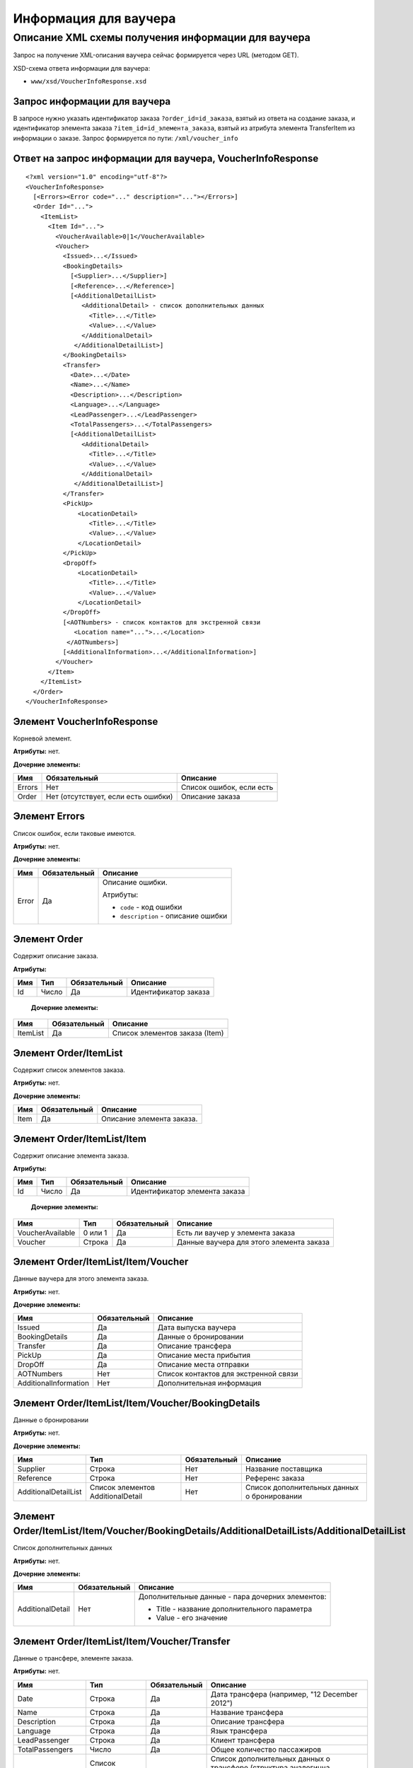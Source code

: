 Информация для ваучера
######################

Описание XML схемы получения информации для ваучера
===================================================

Запрос на получение XML-описания ваучера сейчас формируется через URL (методом GET).

XSD-схема ответа информации для ваучера:

-  ``www/xsd/VoucherInfoResponse.xsd``

Запрос информации для ваучера
-----------------------------

В запросе нужно указать идентификатор заказа ``?order_id=id_заказа``,
взятый из ответа на создание заказа, и идентификатор элемента заказа
``?item_id=id_элемента_заказа``, взятый из атрибута элемента
TransferItem из информации о заказе. Запрос формируется по пути: ``/xml/voucher_info``

Ответ на запрос информации для ваучера, VoucherInfoResponse
-----------------------------------------------------------

::

    <?xml version="1.0" encoding="utf-8"?>
    <VoucherInfoResponse>
      [<Errors><Error code="..." description="..."></Errors>]
      <Order Id="...">
        <ItemList>
          <Item Id="...">
            <VoucherAvailable>0|1</VoucherAvailable>
            <Voucher>
              <Issued>...</Issued>
              <BookingDetails>
                [<Supplier>...</Supplier>]
                [<Reference>...</Reference>]
                [<AdditionalDetailList>
                   <AdditionalDetail> - список дополнительных данных
                     <Title>...</Title>
                     <Value>...</Value>
                   </AdditionalDetail>
                 </AdditionalDetailList>]
              </BookingDetails>
              <Transfer>
                <Date>...</Date>
                <Name>...</Name>
                <Description>...</Description>
                <Language>...</Language>
                <LeadPassenger>...</LeadPassenger>
                <TotalPassengers>...</TotalPassengers>
                [<AdditionalDetailList>
                   <AdditionalDetail>
                     <Title>...</Title>
                     <Value>...</Value>
                   </AdditionalDetail>
                 </AdditionalDetailList>]
              </Transfer>
              <PickUp>
                  <LocationDetail>
                     <Title>...</Title>
                     <Value>...</Value>
                  </LocationDetail>
              </PickUp>
              <DropOff>
                  <LocationDetail>
                     <Title>...</Title>
                     <Value>...</Value>
                  </LocationDetail>
              </DropOff>
              [<AOTNumbers> - список контактов для экстренной связи
                 <Location name="...">...</Location>
               </AOTNumbers>]
              [<AdditionalInformation>...</AdditionalInformation>]
            </Voucher>
          </Item>
        </ItemList>
      </Order>
    </VoucherInfoResponse>

Элемент VoucherInfoResponse
---------------------------

Корневой элемент.

**Атрибуты:** нет.

**Дочерние элементы:**

+----------+---------------------------------------+----------------------------+
| Имя      | Обязательный                          | Описание                   |
+==========+=======================================+============================+
| Errors   | Нет                                   | Список ошибок, если есть   |
+----------+---------------------------------------+----------------------------+
| Order    | Нет (отсутствует, если есть ошибки)   | Описание заказа            |
+----------+---------------------------------------+----------------------------+

Элемент Errors
--------------

Список ошибок, если таковые имеются.

**Атрибуты:** нет.

**Дочерние элементы:**

+-------+--------------+--------------------------------------+
| Имя   | Обязательный | Описание                             |
+=======+==============+======================================+
| Error | Да           | Описание ошибки.                     |
|       |              |                                      |
|       |              | Атрибуты:                            |
|       |              |                                      |
|       |              | -  ``code`` - код ошибки             |
|       |              | -  ``description`` - описание ошибки |
+-------+--------------+--------------------------------------+

Элемент Order
-------------

Содержит описание заказа.

**Атрибуты:**

+-----+-------+--------------+----------------------+
| Имя | Тип   | Обязательный | Описание             |
+=====+=======+==============+======================+
| Id  | Число | Да           | Идентификатор заказа |
+-----+-------+--------------+----------------------+

 **Дочерние элементы:**

+----------+--------------+--------------------------------+
| Имя      | Обязательный | Описание                       |
+==========+==============+================================+
| ItemList | Да           | Список элементов заказа (Item) |
+----------+--------------+--------------------------------+

Элемент Order/ItemList
----------------------

Содержит список элементов заказа.

**Атрибуты:** нет.

**Дочерние элементы:**

+------+--------------+---------------------------+
| Имя  | Обязательный | Описание                  |
+======+==============+===========================+
| Item | Да           | Описание элемента заказа. |
+------+--------------+---------------------------+

Элемент Order/ItemList/Item
---------------------------

Содержит описание элемента заказа.

**Атрибуты:**

+-----+-------+--------------+-------------------------------+
| Имя | Тип   | Обязательный | Описание                      |
+=====+=======+==============+===============================+
| Id  | Число | Да           | Идентификатор элемента заказа |
+-----+-------+--------------+-------------------------------+

 **Дочерние элементы:**

+------------------+---------+--------------+------------------------------------------+
| Имя              | Тип     | Обязательный | Описание                                 |
+==================+=========+==============+==========================================+
| VoucherAvailable | 0 или 1 | Да           | Есть ли ваучер у элемента заказа         |
+------------------+---------+--------------+------------------------------------------+
| Voucher          | Строка  | Да           | Данные ваучера для этого элемента заказа |
+------------------+---------+--------------+------------------------------------------+

Элемент Order/ItemList/Item/Voucher
-----------------------------------

Данные ваучера для этого элемента заказа.

**Атрибуты:** нет.

**Дочерние элементы:**

+-----------------------+--------------+---------------------------------------+
| Имя                   | Обязательный | Описание                              |
+=======================+==============+=======================================+
| Issued                | Да           | Дата выпуска ваучера                  |
+-----------------------+--------------+---------------------------------------+
| BookingDetails        | Да           | Данные о бронировании                 |
+-----------------------+--------------+---------------------------------------+
| Transfer              | Да           | Описание трансфера                    |
+-----------------------+--------------+---------------------------------------+
| PickUp                | Да           | Описание места прибытия               |
+-----------------------+--------------+---------------------------------------+
| DropOff               | Да           | Описание места отправки               |
+-----------------------+--------------+---------------------------------------+
| AOTNumbers            | Нет          | Список контактов для экстренной связи |
+-----------------------+--------------+---------------------------------------+
| AdditionalInformation | Нет          | Дополнительная информация             |
+-----------------------+--------------+---------------------------------------+

Элемент Order/ItemList/Item/Voucher/BookingDetails
--------------------------------------------------

Данные о бронировании

**Атрибуты:** нет.

**Дочерние элементы:**

+----------------------+-----------------------------------+--------------+---------------------------------------------+
| Имя                  | Тип                               | Обязательный | Описание                                    |
+======================+===================================+==============+=============================================+
| Supplier             | Строка                            | Нет          | Название поставщика                         |
+----------------------+-----------------------------------+--------------+---------------------------------------------+
| Reference            | Строка                            | Нет          | Референс заказа                             |
+----------------------+-----------------------------------+--------------+---------------------------------------------+
| AdditionalDetailList | Список элементов AdditionalDetail | Нет          | Список дополнительных данных о бронировании |
+----------------------+-----------------------------------+--------------+---------------------------------------------+

Элемент Order/ItemList/Item/Voucher/BookingDetails/AdditionalDetailLists/AdditionalDetailList
---------------------------------------------------------------------------------------------

Список дополнительных данных

**Атрибуты:** нет.

**Дочерние элементы:**

+------------------+--------------+--------------------------------------------------+
| Имя              | Обязательный | Описание                                         |
+==================+==============+==================================================+
| AdditionalDetail | Нет          | Дополнительные данные - пара дочерних элементов: |
|                  |              |                                                  |
|                  |              | -  Title - название дополнительного параметра    |
|                  |              | -  Value - его значение                          |
+------------------+--------------+--------------------------------------------------+




Элемент Order/ItemList/Item/Voucher/Transfer
--------------------------------------------

Данные о трансфере, элементе заказа.

**Атрибуты:** нет.

+----------------------+-----------------------------------+--------------+------------------------------------------------------------------------------------------------------------------------+
| Имя                  | Тип                               | Обязательный | Описание                                                                                                               |
+======================+===================================+==============+========================================================================================================================+
| Date                 | Строка                            | Да           | Дата трансфера (например, "12 December 2012")                                                                          |
+----------------------+-----------------------------------+--------------+------------------------------------------------------------------------------------------------------------------------+
| Name                 | Строка                            | Да           | Название трансфера                                                                                                     |
+----------------------+-----------------------------------+--------------+------------------------------------------------------------------------------------------------------------------------+
| Description          | Строка                            | Да           | Описание трансфера                                                                                                     |
+----------------------+-----------------------------------+--------------+------------------------------------------------------------------------------------------------------------------------+
| Language             | Строка                            | Да           | Язык трансфера                                                                                                         |
+----------------------+-----------------------------------+--------------+------------------------------------------------------------------------------------------------------------------------+
| LeadPassenger        | Строка                            | Да           | Клиент трансфера                                                                                                       |
+----------------------+-----------------------------------+--------------+------------------------------------------------------------------------------------------------------------------------+
| TotalPassengers      | Число                             | Да           | Общее количество пассажиров                                                                                            |
+----------------------+-----------------------------------+--------------+------------------------------------------------------------------------------------------------------------------------+
| AdditionalDetailList | Список элементов AdditionalDetail | Нет          | Список дополнительных данных о трансфере (структура аналогична структуре Voucher/BookingDetails/AdditionalDetailLists) |
+----------------------+-----------------------------------+--------------+------------------------------------------------------------------------------------------------------------------------+

Элемент Order/ItemList/Item/Voucher/PickUp
------------------------------------------

Данные (параметры) места прибытия

**Атрибуты:** нет.

**Дочерние элементы:**

+----------------+--------------+-------------------------------+
| Имя            | Обязательный | Описание                      |
+================+==============+===============================+
| LocationDetail | Нет          | пара дочерних элементов:      |
|                |              |                               |
|                |              | -  Title - название параметра |
|                |              | -  Value - его значение       |
+----------------+--------------+-------------------------------+

Элемент Order/ItemList/Item/Voucher/DropOff
-------------------------------------------

Данные (параметры) места отправки

**Атрибуты:** нет.

**Дочерние элементы:**

+----------------+--------------+-------------------------------+
| Имя            | Обязательный | Описание                      |
+================+==============+===============================+
| LocationDetail | Нет          | пара дочерних элементов:      |
|                |              |                               |
|                |              | -  Title - название параметра |
|                |              | -  Value - его значение       |
+----------------+--------------+-------------------------------+




Элемент Order/ItemList/Item/Voucher/AOTNumbers
----------------------------------------------

Список контактов для экстренной связи.

**Атрибуты:** нет.

**Дочерние элементы:**

+----------+--------+--------------+--------------------------------------------+
| Имя      | Тип    | Обязательный | Описание                                   |
+==========+========+==============+============================================+
| Location | Строка | Да           | Телефоны для города, заданного в атрибуте: |
|          |        |              |                                            |
|          |        |              | -  ``name`` - название города              |
+----------+--------+--------------+--------------------------------------------+